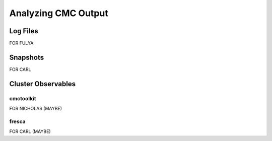 .. _output:

############
Analyzing CMC Output
############

=====
Log Files
=====
FOR FULYA

=====
Snapshots
=====
FOR CARL

=====
Cluster Observables
=====

cmctoolkit
_____
FOR NICHOLAS (MAYBE)

fresca
_____
FOR CARL (MAYBE)
